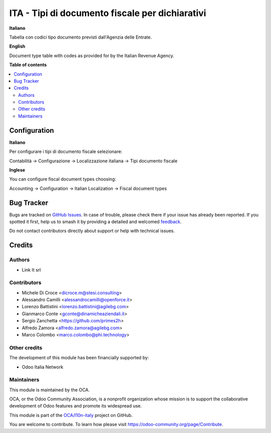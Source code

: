 ================================================
ITA - Tipi di documento fiscale per dichiarativi
================================================

.. 
   !!!!!!!!!!!!!!!!!!!!!!!!!!!!!!!!!!!!!!!!!!!!!!!!!!!!
   !! This file is generated by oca-gen-addon-readme !!
   !! changes will be overwritten.                   !!
   !!!!!!!!!!!!!!!!!!!!!!!!!!!!!!!!!!!!!!!!!!!!!!!!!!!!
   !! source digest: sha256:3133dbe034a6bc03df68b6baa42e43921a7c7951bf3ff651201a547a5604149d
   !!!!!!!!!!!!!!!!!!!!!!!!!!!!!!!!!!!!!!!!!!!!!!!!!!!!

.. |badge1| image:: https://img.shields.io/badge/maturity-Beta-yellow.png
    :target: https://odoo-community.org/page/development-status
    :alt: Beta
.. |badge2| image:: https://img.shields.io/badge/licence-AGPL--3-blue.png
    :target: http://www.gnu.org/licenses/agpl-3.0-standalone.html
    :alt: License: AGPL-3
.. |badge3| image:: https://img.shields.io/badge/github-OCA%2Fl10n--italy-lightgray.png?logo=github
    :target: https://github.com/OCA/l10n-italy/tree/16.0/l10n_it_fiscal_document_type
    :alt: OCA/l10n-italy
.. |badge4| image:: https://img.shields.io/badge/weblate-Translate%20me-F47D42.png
    :target: https://translation.odoo-community.org/projects/l10n-italy-16-0/l10n-italy-16-0-l10n_it_fiscal_document_type
    :alt: Translate me on Weblate
.. |badge5| image:: https://img.shields.io/badge/runboat-Try%20me-875A7B.png
    :target: https://runboat.odoo-community.org/builds?repo=OCA/l10n-italy&target_branch=16.0
    :alt: Try me on Runboat

|badge1| |badge2| |badge3| |badge4| |badge5|

**Italiano**

Tabella con codici tipo documento previsti dall'Agenzia delle Entrate.

**English**

Document type table with codes as provided for by the Italian Revenue Agency.

**Table of contents**

.. contents::
   :local:

Configuration
=============

**Italiano**

Per configurare i tipi di documento fiscale selezionare:

Contabilità →  Configurazione →  Localizzazione italiana →  Tipi documento fiscale

**Inglese**

You can configure fiscal document types choosing:

Accounting →  Configuration →  Italian Localization →  Fiscal document types

Bug Tracker
===========

Bugs are tracked on `GitHub Issues <https://github.com/OCA/l10n-italy/issues>`_.
In case of trouble, please check there if your issue has already been reported.
If you spotted it first, help us to smash it by providing a detailed and welcomed
`feedback <https://github.com/OCA/l10n-italy/issues/new?body=module:%20l10n_it_fiscal_document_type%0Aversion:%2016.0%0A%0A**Steps%20to%20reproduce**%0A-%20...%0A%0A**Current%20behavior**%0A%0A**Expected%20behavior**>`_.

Do not contact contributors directly about support or help with technical issues.

Credits
=======

Authors
~~~~~~~

* Link It srl

Contributors
~~~~~~~~~~~~
* Michele Di Croce <dicroce.m@stesi.consulting>
* Alessandro Camilli <alessandrocamilli@openforce.it>
* Lorenzo Battistini <lorenzo.battistini@agilebg.com>
* Gianmarco Conte <gconte@dinamicheaziendali.it>
* Sergio Zanchetta <https://github.com/primes2h>
* Alfredo Zamora <alfredo.zamora@agilebg.com>
* Marco Colombo <marco.colombo@phi.technology>

Other credits
~~~~~~~~~~~~~

The development of this module has been financially supported by:

* Odoo Italia Network

Maintainers
~~~~~~~~~~~

This module is maintained by the OCA.

.. image:: https://odoo-community.org/logo.png
   :alt: Odoo Community Association
   :target: https://odoo-community.org

OCA, or the Odoo Community Association, is a nonprofit organization whose
mission is to support the collaborative development of Odoo features and
promote its widespread use.

This module is part of the `OCA/l10n-italy <https://github.com/OCA/l10n-italy/tree/16.0/l10n_it_fiscal_document_type>`_ project on GitHub.

You are welcome to contribute. To learn how please visit https://odoo-community.org/page/Contribute.
